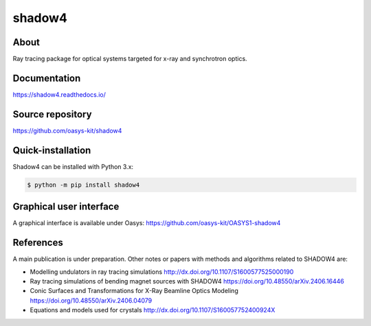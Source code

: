 =======
shadow4
=======

About
-----

Ray tracing package for optical systems targeted for x-ray and synchrotron optics.

Documentation
-------------
https://shadow4.readthedocs.io/


Source repository
-----------------
https://github.com/oasys-kit/shadow4

Quick-installation
------------------

Shadow4 can be installed with Python 3.x:

.. code-block:: console

    $ python -m pip install shadow4

Graphical user interface
------------------------

A graphical interface is available under Oasys:  https://github.com/oasys-kit/OASYS1-shadow4

References
----------

A main publication is under preparation. Other notes or papers with methods and algorithms related to SHADOW4 are: 

* Modelling undulators in ray tracing simulations http://dx.doi.org/10.1107/S1600577525000190
* Ray tracing simulations of bending magnet sources with SHADOW4 https://doi.org/10.48550/arXiv.2406.16446
* Conic Surfaces and Transformations for X-Ray Beamline Optics Modeling https://doi.org/10.48550/arXiv.2406.04079
* Equations and models used for crystals http://dx.doi.org/10.1107/S160057752400924X


